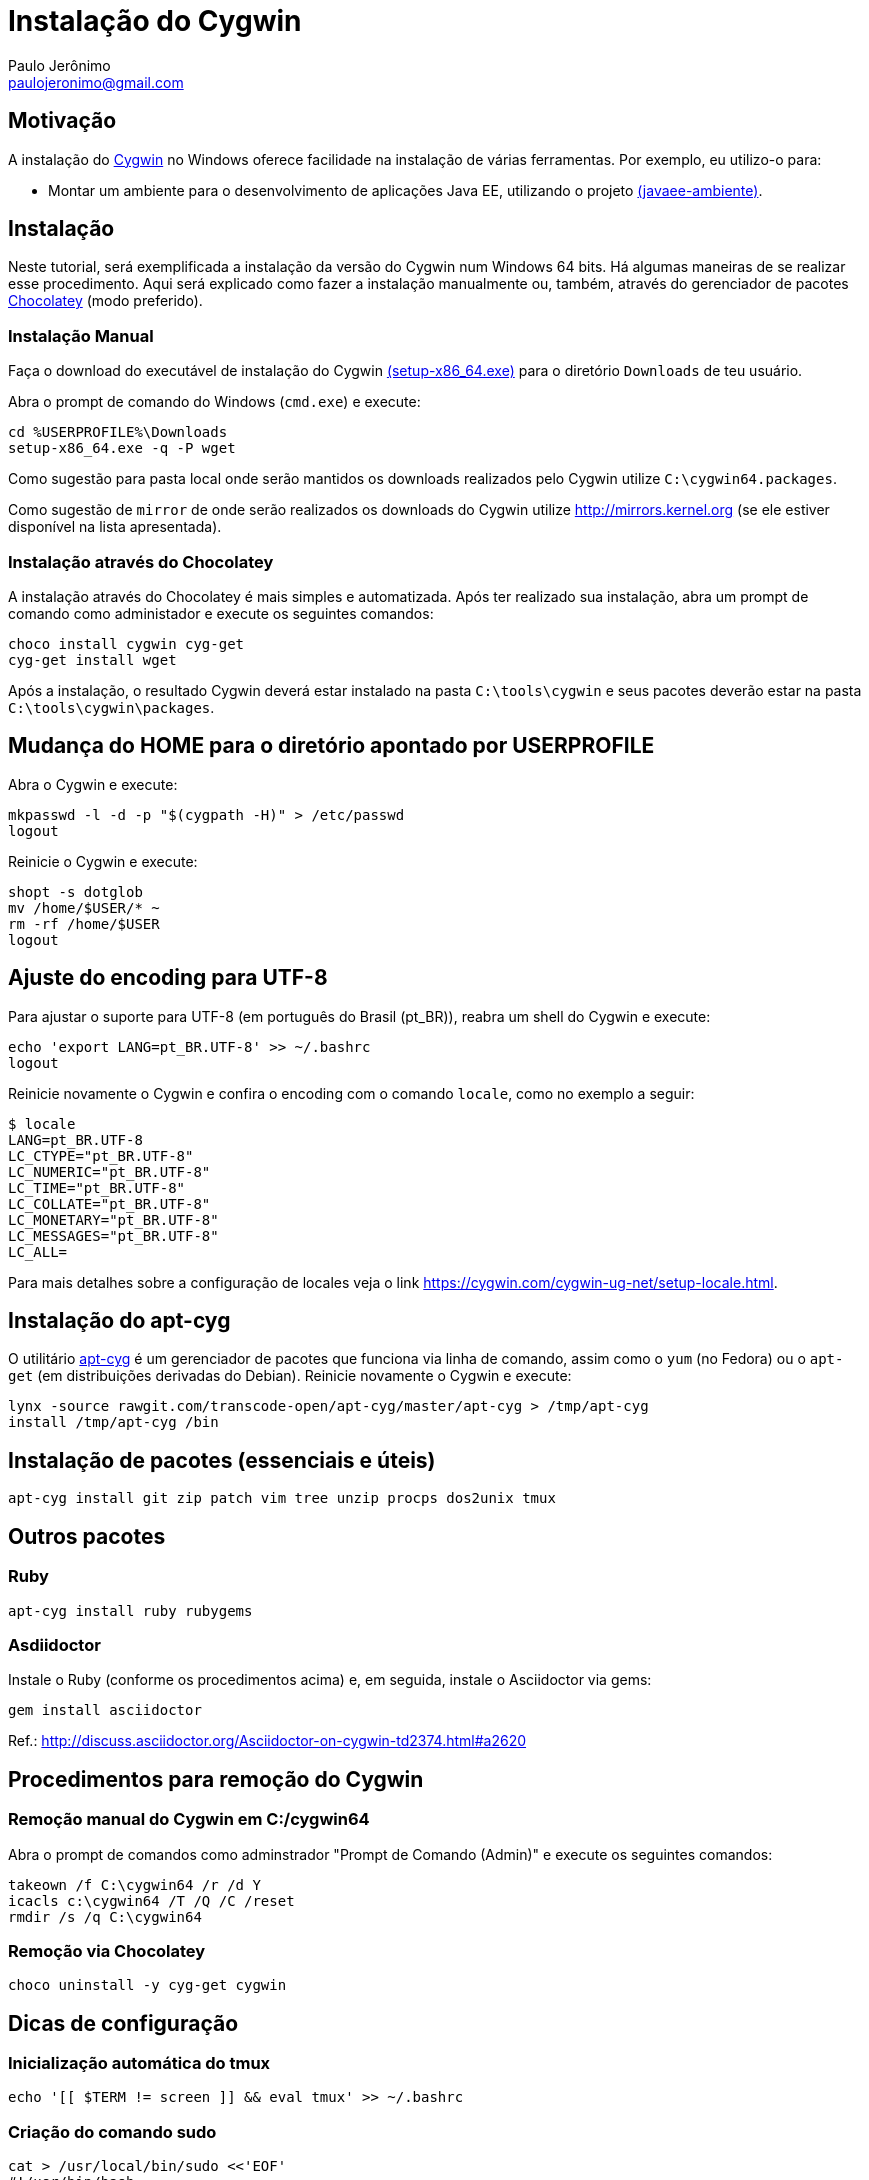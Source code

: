 = Instalação do Cygwin
:author: Paulo Jerônimo
:email: paulojeronimo@gmail.com

== Motivação

A instalação do http://cygwin.com[Cygwin] no Windows oferece facilidade na instalação de várias ferramentas. Por exemplo, eu utilizo-o para:

* Montar um ambiente para o desenvolvimento de aplicações Java EE, utilizando o projeto http://github.com/paulojeronimo/javaee-ambiente[(javaee-ambiente)].

== Instalação

Neste tutorial, será exemplificada a instalação da versão do Cygwin num Windows 64 bits. Há algumas maneiras de se realizar esse procedimento. Aqui será explicado como fazer a instalação manualmente ou, também, através do gerenciador de pacotes http://chocolatey.org[Chocolatey] (modo preferido).

=== Instalação Manual

Faça o download do executável de instalação do Cygwin https://cygwin.com/setup-x86_64.exe[(setup-x86_64.exe)] para o diretório `Downloads` de teu usuário. 

Abra o prompt de comando do Windows (`cmd.exe`) e execute:

----
cd %USERPROFILE%\Downloads
setup-x86_64.exe -q -P wget
----

Como sugestão para pasta local onde serão mantidos os downloads realizados pelo Cygwin utilize `C:\cygwin64.packages`.

Como sugestão de `mirror` de onde serão realizados os downloads do Cygwin utilize http://mirrors.kernel.org (se ele estiver disponível na lista apresentada).


=== Instalação através do Chocolatey

A instalação através do Chocolatey é mais simples e automatizada. Após ter realizado sua instalação, abra um prompt de comando como administador e execute os seguintes comandos:

----
choco install cygwin cyg-get
cyg-get install wget
----

Após a instalação, o resultado Cygwin deverá estar instalado na pasta ``C:\tools\cygwin`` e seus pacotes deverão estar na pasta ``C:\tools\cygwin\packages``.

== Mudança do HOME para o diretório apontado por USERPROFILE

Abra o Cygwin e execute:

[source,bash]
----
mkpasswd -l -d -p "$(cygpath -H)" > /etc/passwd
logout
----

Reinicie o Cygwin e execute:

[source,bash]
----
shopt -s dotglob
mv /home/$USER/* ~
rm -rf /home/$USER
logout
----

== Ajuste do encoding para UTF-8

Para ajustar o suporte para UTF-8 (em português do Brasil (pt_BR)), reabra um shell do Cygwin e execute:

[source,bash]
----
echo 'export LANG=pt_BR.UTF-8' >> ~/.bashrc
logout
----

Reinicie novamente o Cygwin e confira o encoding com o comando `locale`, como no exemplo a seguir:

----
$ locale
LANG=pt_BR.UTF-8
LC_CTYPE="pt_BR.UTF-8"
LC_NUMERIC="pt_BR.UTF-8"
LC_TIME="pt_BR.UTF-8"
LC_COLLATE="pt_BR.UTF-8"
LC_MONETARY="pt_BR.UTF-8"
LC_MESSAGES="pt_BR.UTF-8"
LC_ALL=
----

Para mais detalhes sobre a configuração de locales veja o link https://cygwin.com/cygwin-ug-net/setup-locale.html.

== Instalação do apt-cyg

O utilitário https://github.com/transcode-open/apt-cyg[apt-cyg] é um gerenciador de pacotes que funciona via linha de comando, assim como o `yum` (no Fedora) ou o `apt-get` (em distribuições derivadas do Debian). Reinicie novamente o Cygwin e execute:

[source,bash]
----
lynx -source rawgit.com/transcode-open/apt-cyg/master/apt-cyg > /tmp/apt-cyg
install /tmp/apt-cyg /bin
----

== Instalação de pacotes (essenciais e úteis)

[source,bash]
----
apt-cyg install git zip patch vim tree unzip procps dos2unix tmux
----

== Outros pacotes

=== Ruby

[source,bash]
----
apt-cyg install ruby rubygems
----

=== Asdiidoctor

Instale o Ruby (conforme os procedimentos acima) e, em seguida, instale o Asciidoctor via gems:

[source,bash]
----
gem install asciidoctor
----

Ref.: http://discuss.asciidoctor.org/Asciidoctor-on-cygwin-td2374.html#a2620

== Procedimentos para remoção do Cygwin

=== Remoção manual do Cygwin em C:/cygwin64

Abra o prompt de comandos como adminstrador "Prompt de Comando (Admin)" e execute os seguintes comandos:

[source]
----
takeown /f C:\cygwin64 /r /d Y
icacls c:\cygwin64 /T /Q /C /reset
rmdir /s /q C:\cygwin64
----

=== Remoção via Chocolatey

----
choco uninstall -y cyg-get cygwin
----

== Dicas de configuração

=== Inicialização automática do tmux

[source,bash]
----
echo '[[ $TERM != screen ]] && eval tmux' >> ~/.bashrc
----

=== Criação do comando sudo

[source,bash]
----
cat > /usr/local/bin/sudo <<'EOF'
#!/usr/bin/bash
cygstart --action=runas "$@"
EOF
chmod +x /usr/local/bin/sudo
----
